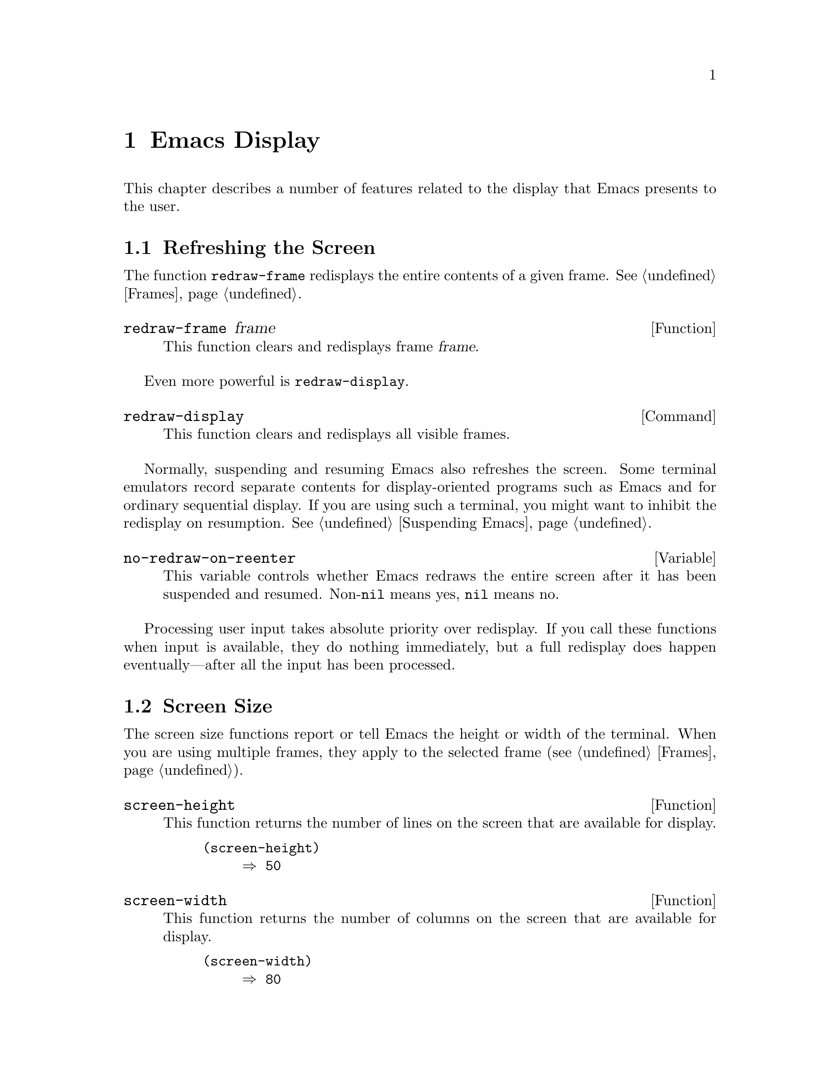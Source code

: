 @c -*-texinfo-*-
@c This is part of the GNU Emacs Lisp Reference Manual.
@c Copyright (C) 1990, 1991, 1992, 1993 Free Software Foundation, Inc. 
@c See the file elisp.texi for copying conditions.
@setfilename ../info/display
@node Display, Calendar, System Interface, Top
@chapter Emacs Display

  This chapter describes a number of features related to the display
that Emacs presents to the user.

@menu
* Refresh Screen::      Clearing the screen and redrawing everything on it.
* Screen Size::         How big is the Emacs screen.
* Truncation::          Folding or wrapping long text lines.
* The Echo Area::       Where messages are displayed.
* Selective Display::   Hiding part of the buffer text.
* Overlay Arrow::       Display of an arrow to indicate position.
* Temporary Displays::  Displays that go away automatically.
* Overlays::		Use overlays to highlight parts of the buffer.
* Faces::		A face defines a graphics appearance: font, color, etc.
* Blinking::            How Emacs shows the matching open parenthesis.
* Inverse Video::	Specifying how the screen looks.
* Usual Display::	The usual conventions for displaying nonprinting chars.
* Display Tables::	How to specify other conventions.
* Beeping::             Audible signal to the user.
* Window Systems::      Which window system is being used.
@end menu

@node Refresh Screen
@section Refreshing the Screen

The function @code{redraw-frame} redisplays the entire contents of a
given frame.  @xref{Frames}.

@c Emacs 19 feature
@defun redraw-frame frame
This function clears and redisplays frame @var{frame}.
@end defun

Even more powerful is @code{redraw-display}.

@deffn Command redraw-display
This function clears and redisplays all visible frames.
@end deffn

  Normally, suspending and resuming Emacs also refreshes the screen.
Some terminal emulators record separate contents for display-oriented
programs such as Emacs and for ordinary sequential display.  If you are
using such a terminal, you might want to inhibit the redisplay on
resumption.  @xref{Suspending Emacs}.

@defvar no-redraw-on-reenter
@cindex suspend (cf. @code{no-redraw-on-reenter})
@cindex resume (cf. @code{no-redraw-on-reenter})
This variable controls whether Emacs redraws the entire screen after it
has been suspended and resumed.  Non-@code{nil} means yes, @code{nil}
means no.
@end defvar

  Processing user input takes absolute priority over redisplay.  If you
call these functions when input is available, they do nothing
immediately, but a full redisplay does happen eventually---after all the
input has been processed.

@node Screen Size
@section Screen Size
@cindex size of screen
@cindex screen size
@cindex display lines
@cindex display columns
@cindex resize redisplay

  The screen size functions report or tell Emacs the height or width of
the terminal.  When you are using multiple frames, they apply to the
selected frame (@pxref{Frames}).

@defun screen-height
  This function returns the number of lines on the screen that are
available for display.

@example
@group
(screen-height)
     @result{} 50
@end group
@end example
@end defun

@defun screen-width
  This function returns the number of columns on the screen that are
available for display.

@example
@group
(screen-width)
     @result{} 80
@end group
@end example
@end defun

@defun set-screen-height lines &optional not-actual-size
  This function declares that the terminal can display @var{lines} lines.
The sizes of existing windows are altered proportionally to fit.

  If @var{not-actual-size} is non-@code{nil}, then Emacs displays
@var{lines} lines of output, but does not change its value for the
actual height of the screen.  (Knowing the correct actual size may be
necessary for correct cursor positioning.)  Using a smaller height than
the terminal actually implements may be useful to reproduce behavior
observed on a smaller screen, or if the terminal malfunctions when using
its whole screen.

  If @var{lines} is different from what it was previously, then the
entire screen is cleared and redisplayed using the new size.

  This function returns @code{nil}.
@end defun

@defun set-screen-width columns &optional not-actual-size
  This function declares that the terminal can display @var{columns}
columns.  The details are as in @code{set-screen-height}.
@end defun

@node Truncation
@section Truncation
@cindex line wrapping
@cindex continuation lines
@cindex @samp{$} in display
@cindex @samp{\} in display

  When a line of text extends beyond the right edge of a window, the
line can either be truncated or continued on the next line.  When a line
is truncated, this is shown with a @samp{$} in the rightmost column of
the window.  When a line is continued or ``wrapped'' onto the next line,
this is shown with a @samp{\} on the rightmost column of the window.
The additional screen lines used to display a long text line are called
@dfn{continuation} lines.  (Note that wrapped lines are not filled;
filling has nothing to do with continuation and truncation.
@xref{Filling}.)

@defopt truncate-lines
   This buffer-local variable controls how Emacs displays lines that
extend beyond the right edge of the window.  If it is non-@code{nil},
then Emacs does not display continuation lines; rather each line of
text occupies exactly one screen line, and a dollar sign appears at the
edge of any line that extends to or beyond the edge of the window.  The
default is @code{nil}.

  If the variable @code{truncate-partial-width-windows} is
non-@code{nil}, then truncation is used for windows that are not the
full width of the screen, regardless of the value of
@code{truncate-lines}.
@end defopt

@defvar default-truncate-lines
  This variable is the default value for @code{truncate-lines} in buffers
that do not have local values for it.
@end defvar

@defopt truncate-partial-width-windows
  This variable determines how lines that are too wide to fit on the
screen are displayed in side-by-side windows (@pxref{Splitting
Windows}).  If it is non-@code{nil}, then wide lines are truncated (with
a @samp{$} at the end of the line); otherwise they wrap to the next
screen line (with a @samp{\} at the end of the line).
@end defopt

  You can override the images that indicate continuation or truncation
with the display table; see @ref{Display Tables}.

@node The Echo Area
@section The Echo Area
@cindex error display
@cindex echo area

  The @dfn{echo area} is used for displaying messages made with the
@code{message} primitive, and for echoing keystrokes.  It is not the
same as the minibuffer, despite the fact that the minibuffer appears
(when active) in the same place on the screen as the echo area.  The
@cite{GNU Emacs Manual} specifies the rules for resolving conflicts
between the echo area and the minibuffer for use of that screen space
(@pxref{Minibuffer,, The Minibuffer, emacs, The GNU Emacs Manual}).
Error messages appear in the echo area; see @ref{Errors}.

You can write output in the echo area by using the Lisp printing
functions with @code{t} as the stream (@pxref{Output Functions}), or as
follows:

@defun message string &rest arguments
  This function prints a one-line message in the echo area.  The
argument @var{string} is similar to a C language @code{printf} control
string.  See @code{format} in @ref{String Conversion}, for the details
on the conversion specifications.  @code{message} returns the
constructed string.

@c Emacs 19 feature
If @var{string} is @code{nil}, @code{message} clears the echo area.  If
the minibuffer is active, this brings the minibuffer contents back onto
the screen immediately.
@example
@group
(message
 "Minibuffer depth is %d."
 (minibuffer-depth))
@result{} "Minibuffer depth is 0."
@end group

@group
---------- Echo Area ----------
Minibuffer depth is 0.
---------- Echo Area ----------
@end group
@end example
@end defun

@defvar cursor-in-echo-area
  This variable controls where the cursor appears when a message is
displayed in the echo area.  If it is non-@code{nil}, then the cursor
appears at the end of the message.  Otherwise, the cursor appears at
point---not in the echo area at all.

  The value is normally @code{nil}; Lisp programs bind it to @code{t}
for brief periods of time.
@end defvar

@node Selective Display
@section Selective Display
@cindex selective display

  @dfn{Selective display} is a class of minor modes in which specially
marked lines do not appear on the screen, or in which highly indented
lines do not appear.

  The first variant, explicit selective display, is designed for use in
a Lisp program.  The program controls which lines are hidden by altering
the text.  Outline mode uses this variant.  In the second variant, the
choice of lines to hide is made automatically based on indentation.
This variant is designed as a user-level feature.

  The way you control explicit selective display is by replacing a
newline (control-j) with a control-m.  The text which was formerly a
line following that newline is now invisible.  Strictly speaking, it is
temporarily no longer a line at all, since only newlines can separate
lines; it is now part of the previous line.

  Selective display does not directly affect editing commands.  For
example, @kbd{C-f} (@code{forward-char}) moves point unhesitatingly into
invisible space.  However, the replacement of newline characters with
carriage return characters affects some editing commands.  For example,
@code{next-line} skips invisible lines, since it searches only for
newlines.  Modes that use selective display can also define commands
that take account of the newlines, or which make parts of the text
visible or invisible.

  When you write a selectively displayed buffer into a file, all the
control-m's are replaced by their original newlines.  This means that
when you next read in the file, it looks OK, with nothing invisible.
The selective display effect is seen only within Emacs.

@defvar selective-display
  This buffer-local variable enables selective display.  This means that
lines, or portions of lines, may be made invisible.  

@itemize @bullet
@item
If the value of @code{selective-display} is @code{t}, then any portion
of a line that follows a control-m is not displayed.

@item
If the value of @code{selective-display} is a positive integer, then
lines that start with more than @code{selective-display} columns of
indentation are not displayed.
@end itemize

  When some portion of a buffer is invisible, the vertical movement
commands operate as if that portion did not exist, allowing a single
@code{next-line} command to skip any number of invisible lines.
However, character movement commands (such as @code{forward-char}) do
not skip the invisible portion, and it is possible (if tricky) to insert
or delete text in an invisible portion.

  In the examples below, what is shown is the @emph{display} of the buffer
@code{foo}, which changes with the value of @code{selective-display}.  The
@emph{contents} of the buffer do not change.

@example
@group
(setq selective-display nil)
     @result{} nil

---------- Buffer: foo ----------
1 on this column
 2on this column
  3n this column
  3n this column
 2on this column
1 on this column
---------- Buffer: foo ----------
@end group

@group
(setq selective-display 2)
     @result{} 2

---------- Buffer: foo ----------
1 on this column
 2on this column
 2on this column
1 on this column
---------- Buffer: foo ----------
@end group
@end example
@end defvar

@defvar selective-display-ellipses
If this buffer-local variable is non-@code{nil}, then Emacs displays
@samp{@dots{}} at the end of a line that is followed by invisible text.
This example is a continuation of the previous one.

@example
@group
(setq selective-display-ellipses t)
     @result{} t

---------- Buffer: foo ----------
1 on this column
 2on this column ...
 2on this column
1 on this column
---------- Buffer: foo ----------
@end group
@end example

You can use a display table to substitute other text for the ellipsis
(@samp{@dots{}}).  @xref{Display Tables}.
@end defvar

@node Overlay Arrow
@section Overlay Arrow
@cindex overlay arrow

  The @dfn{overlay arrow} is useful for directing the user's attention
to a particular line in a buffer.  For example, in the modes used for
interface to debuggers, the overlay arrow indicates the line of code
about to be executed.

@defvar overlay-arrow-string
This variable holds the string to display as an arrow, or @code{nil} if
the arrow feature is not in use.
@end defvar

@defvar overlay-arrow-position
This variable holds a marker which indicates where to display the arrow.
It should point at the beginning of a line.  The arrow text is
displayed at the beginning of that line, overlaying any text that would
otherwise appear.  Since the arrow is usually short, and the line
usually begins with indentation, normally nothing significant is
overwritten.

The overlay string is displayed only in the buffer which this marker
points into.  Thus, only one buffer can have an overlay arrow at any
given time.
@c !!! overlay-arrow-position: but the overlay string may remain in the display
@c of some other buffer until an update is required.  This should be fixed
@c now.  Is it?
@end defvar

@node Temporary Displays
@section Temporary Displays

  Temporary displays are used by commands to put output into a buffer
and then present it to the user for perusal rather than for editing.
Many of the help commands use this feature.

@defspec with-output-to-temp-buffer buffer-name forms@dots{}
  This function executes @var{forms} while arranging to insert any
output they print into the buffer named @var{buffer-name}.  The buffer
is then shown in some window for viewing, displayed but not selected.

  The string @var{buffer-name} specifies the temporary buffer, which
need not already exist.  The argument must be a string, not a buffer.
The buffer is erased initially (with no questions asked), and it is
marked as unmodified after @code{with-output-to-temp-buffer} exits.

  @code{with-output-to-temp-buffer} binds @code{standard-output} to the
temporary buffer, then it evaluates the forms in @var{forms}.  Output
using the Lisp output functions within @var{forms} goes by default to
that buffer (but screen display and messages in the echo area, although
output in the general sense of the word, are not affected).
@xref{Output Functions}.

  The value of the last form in @var{forms} is returned.

@example
@group
---------- Buffer: foo ----------
 This is the contents of foo.
---------- Buffer: foo ----------
@end group

@group
(with-output-to-temp-buffer "foo"
    (print 20)
    (print standard-output))
@result{} #<buffer foo>

---------- Buffer: foo ----------
20

#<buffer foo>

---------- Buffer: foo ----------
@end group
@end example
@end defspec

@defvar temp-buffer-show-function
  The value of this variable, if non-@code{nil}, is called as a function
to display a help buffer.  This variable is used by
@code{with-output-to-temp-buffer}.

In Emacs versions 18 and earlier, this variable was called
@code{temp-buffer-show-hook}.
@end defvar

@defun momentary-string-display string position &optional char message
  This function momentarily displays @var{string} in the current
buffer at @var{position} (which is a character offset from the
beginning of the buffer).  The display remains until the next
character is typed.

  If the next character the user types is @var{char}, Emacs ignores it.
Otherwise, that character remains buffered for subsequent use as input.
Thus, typing @var{char} will simply remove the string from the display,
while typing (say) @kbd{C-f} will remove the string from the display and
later (presumably) move point forward.  The argument @var{char} is a
space by default.

  The return value of @code{momentary-string-display} is not meaningful.

  If @var{message} is non-@code{nil}, it is displayed in the echo area
while @var{string} is displayed in the buffer.  If it is @code{nil},
then instructions to type @var{char} are displayed there, e.g.,
@samp{Type RET to continue editing}.

  In this example, point is initially located at the beginning of the
second line:

@example
@group
---------- Buffer: foo ----------
This is the contents of foo.
@point{}Second line.
---------- Buffer: foo ----------
@end group

@group
(momentary-string-display
   "**** Important Message! ****" (point) ?\r
   "Type RET when done reading")
@result{} t
@end group

@group
---------- Buffer: foo ----------
This is the contents of foo.
**** Important Message! ****Second line.
---------- Buffer: foo ----------

---------- Echo Area ----------
Type RET when done reading
---------- Echo Area ----------
@end group
@end example

  This function works by actually changing the text in the buffer.  As a
result, if you later undo in this buffer, you will see the message come
and go.
@end defun

@node Overlays
@section Overlays
@cindex overlays

You can use @dfn{overlays} to alter the appearance of a buffer's text on
the screen.  An overlay is an object which belongs to a particular
buffer, and has a specified beginning and end.  It also has properties
which you can examine and set; these affect the display of the text
within the overlay.

@menu
* Overlay Properties::	How to read and set properties.
			What properties do to the screen display.
* Managing Overlays::   Creating, moving, finding overlays.
@end menu

@node Overlay Properties
@subsection Overlay Properties

Overlay properties are like text properties in some respects, but the
differences are more important than the similarities.  Text properties
are considered a part of the text; overlays are specifically considered
not to be part of the text.  Thus, copying text between various buffers
and strings preserves text properties, but does not try to preserve
overlays.  Changing a buffer's text properties marks the buffer as
modified, while moving an overlay or changing its properties does not.

@table @code
@item face
@kindex face
This property controls the font and color of text.  @xref{Faces}, for
more information.  This feature is temporary; in the future, we may
replace it with other ways of specifying how to display text.

@item mouse-face
@kindex mouse-face
This property is used instead of @code{face} when the mouse is within
the range of the overlay.  This feature is not yet implemented, and may
be temporary.  It is documented here because we are likely to implement it
this way at least for a while.

@item priority
@kindex priority
This property's value (which should be a nonnegative number) determines
the priority of the overlay.  The priority matters when two or more
overlays cover the same character and both specify a face for display;
the one whose @code{priority} value is larger takes priority over the
other, and its face attributes override the face attributes of the lower
priority overlay.

Currently, all overlays take priority over text properties.  Please
avoid using negative priority values, as we have not yet decided just
what they should mean.

@item window
@kindex window
If the @code{window} property is non-@code{nil}, then the overlay
applies only on that window.

@item before-string
@kindex before-string
This property's value is a string to add to the display at the beginning
of the overlay.  The string does not appear in the buffer in any
sense---only on the screen.  This is not yet implemented, but will be.

@item after-string
@kindex after-string
This property's value is a string to add to the display at the end of
the overlay.  The string does not appear in the buffer in any
sense---only on the screen.  This is not yet implemented, but will be.

@item modification-hooks
@kindex modification-hooks
This property's value is a list of functions to be called if any
character within the overlay is changed or if text is inserted strictly
within the overlay.  Each function receives two arguments: the beginning
and end of the part of the buffer being modified.

@item insert-in-front-hooks
@kindex insert-in-front-hooks
This property's value is a list of functions to be called
if text is inserted right at the beginning of the overlay.

@item insert-behind-hooks
@kindex insert-behind-hooks
This property's value is a list of functions to be called if text is
inserted right at the end of the overlay.
@end table

  These are the functions for reading and writing the properties of an
overlay.

@defun overlay-get overlay prop
This function returns the value of property @var{prop} recorded in
@var{overlay}.  If @var{overlay} does not record any value for that
property, then the value is @code{nil}.
@end defun

@defun overlay-put overlay prop value
This function sets the value of property @var{prop} recorded in
@var{overlay} to @var{value}.  It returns @var{value}.
@end defun

@node Managing Overlays
@subsection Managing Overlays

@defun make-overlay start end &optional buffer
This function creates and returns an overlay which belongs to
@var{buffer} and ranges from @var{start} to @var{end}.  Both @var{start}
and @var{end} must specify buffer positions; they may be integers or
markers.  If @var{buffer} is omitted, the overlay is created in the
current buffer.

The return value is the overlay itself.
@end defun

@defun overlay-start overlay
This function returns the position at which @var{overlay} starts.
@end defun

@defun overlay-end overlay
This function returns the position at which @var{overlay} ends.
@end defun

@defun overlay-buffer overlay
This function returns the buffer that @var{overlay} belongs to.
@end defun

@defun delete-overlay overlay
This function deletes @var{overlay}.  The overlay continues to exist as
a Lisp object, but ceases to be part of the buffer it belonged to, and
ceases to have any effect on display.
@end defun

@defun move-overlay overlay start end &optional buffer
This function moves @var{overlay} to @var{buffer}, and places its bounds
at @var{start} and @var{end}.  Both arguments @var{start} and @var{end}
must specify buffer positions; they may be integers or markers.  If
@var{buffer} is omitted, the overlay stays in the same buffer.

The return value is
@var{overlay}.

This is the only valid way to change the endpoints of an overlay.  Do
not try modifying the markers in the overlay by hand, as that fails to
update other vital data structures and can cause some overlays to be
``lost''.
@end defun

@defun overlays-at pos
This function returns a list of all the overlays that contain position
@var{pos} in the current buffer.  The list is in no particular order.
An overlay contains position @var{pos} if it begins at or before
@var{pos}, and ends after @var{pos}.
@end defun

@defun next-overlay-change pos
This function returns the buffer position of the next beginning or end
of an overlay, after @var{pos}.
@end defun

@node Faces
@section Faces
@cindex face

A @dfn{face} is a named collection of graphical attributes: font,
foreground color, background color and optional underlining.  Faces
control the display of text on the screen.

@cindex face id
Each face has its own @dfn{face id number} which distinguishes faces at
low levels within Emacs.  However, for most purposes, you can refer to
faces in Lisp programs by their names.

Each face name is meaningful for all frames, and by default it has the
same meaning in all frames.  But you can arrange to give a particular
face name a special meaning in one frame if you wish.

The face named @code{default} is used for ordinary text.  The face named
@code{modeline} is used for displaying the mode line and menu bars.  The
face named @code{region} is used for highlighting the region (in
Transient Mark mode only).

@menu
* Merging Faces::	How Emacs decides which face to use for a character.
* Face Functions::	How to define and examine faces.
@end menu

@node Merging Faces
@subsection Merging Faces for Display

  Here are all the ways to specify which face to use for display of text:

@itemize @bullet
@item
With defaults.  Each frame has a @dfn{default face}, whose id number is
zero, which is used for all text that doesn't somehow specify another
face.

@item
With text properties.  A character may have a @code{face} property; if so,
it's displayed with that face.  If the character has a @code{mouse-face}
property, that is used instead of the @code{face} property when the mouse
is ``near enough'' to the character.  @xref{Special Properties}.

@item
With overlays.  An overlay may have @code{face} and @code{mouse-face}
properties too; they apply to all the text covered by the overlay.

@item
With special glyphs.  Each glyph can specify a particular face id
number.  @xref{Glyphs}.
@end itemize

  If these various sources together specify more than one face for a
particular character, Emacs merges the attributes of the various faces
specified.  The attributes of the faces of special glyphs come first;
then come attributes of faces from overlays, followed by those from text
properties, and last the default face.

  When multiple overlays cover one character, an overlay with higher
priority overrides those with lower priority.  @xref{Overlays}.

  If an attribute such as the font or a color is not specified in any of
the above ways, the frame's own font or color is used.

@node Face Functions
@subsection Functions for Working with Faces

  The attributes a face can specify include the font, the foreground
color, the background color, and underlining.  The face can also leave
these unspecified by giving the value @code{nil} for them.

  Here are the primitives for creating and changing faces.

@defun make-face name
This function defines a new face named @var{name}, initially with all
attributes @code{nil}.  It does nothing if there is already a face named
@var{name}.
@end defun

@defun face-list
This function returns a list of all defined face names.
@end defun

@defun copy-face old-face new-name &optional frame new-frame
This function defines a new face named @var{new-name} which is a copy of
the existing face named @var{old-face}.  If there is already a face
named @var{new-name}, then it alters the face to have the same
attributes as @var{old-face}.

If the optional argument @var{frame} is given, this function applies
only to that frame.  Otherwise it applies to each frame individually,
copying attributes from @var{old-face} in that frame to @var{new-face}
in the same frame.

If the optional argument @var{new-frame} is given, then @code{copy-face}
copies the attributes of @var{old-face} in @var{frame} to @var{new-name}
in @var{new-frame}.
@end defun

  You can modify the attributes of an existing face with the following
functions.  If you specify @var{frame}, they affect just that frame;
otherwise, they affect all frames as well as the defaults that apply to
new frames.

@defun set-face-foreground face color &optional frame
@defunx set-face-background face color &optional frame
These functions set the foreground (respectively, background) color of
face @var{face} to @var{color}.  The argument @var{color} color should
be a string, the name of a color.
@end defun

@defun set-face-font face font &optional frame
This function sets the font of face @var{face}.  The argument @var{font}
should be a string.
@end defun

@defun set-face-underline-p face underline-p &optional frame
This function sets the underline attribute of face @var{face}.
@end defun

@defun invert-face face &optional frame
Swap the foreground and background colors of face @var{face}.  If the
face doesn't specify both foreground and background, then its foreground
and background are set to the default background and foreground.
@end defun

  These functions examine the attributes of a face.  If you don't
specify @var{frame}, they refer to the default data for new frames.

@defun face-foreground face &optional frame
@defunx face-background face &optional frame
These functions return the foreground (respectively, background) color
of face @var{face}.  The argument @var{color} color should be a string,
the name of a color.
@end defun

@defun face-font face &optional frame
This function returns the name of the font of face @var{face}.
@end defun

@defun face-underline-p face &optional frame
This function returns the underline attribute of face @var{face}.
@end defun

@defun face-id-number face
This function returns the id number of face @var{face}.
@end defun

@defun face-equal face1 face2 &optional frame
This returns @code{t} if the faces @var{face1} and @var{face2} have the
same attributes for display.
@end defun

@defun face-differs-from-default-p face &optional frame
This returns @code{t} if the face @var{face} displays differently from
the default face.  A face is considered to be ``the same'' as the normal
face if each attribute is either the same as that of the default face or
@code{nil} (meaning to inherit from the default).
@end defun

@defvar region-face
This variable's value specifies the face id to use to display characters
in the region when it is active (in Transient Mark mode only).  The face
thus specified takes precedence over all faces that come from text
properties and overlays, for characters in the region.  @xref{The Mark},
for more information about Transient Mark mode.

Normally, the value is the id number of the face named @code{region}.
@end defvar

@node Blinking
@section Blinking
@cindex parenthesis matching
@cindex blinking
@cindex balancing parentheses
@cindex close parenthesis

  This section describes the mechanism by which Emacs shows a matching
open parenthesis when the user inserts a close parenthesis.

@vindex blink-paren-hook
@defvar blink-paren-function
  The value of this variable should be a function (of no arguments) to
be called whenever a char with close parenthesis syntax is inserted.
The value of @code{blink-paren-function} may be @code{nil}, in which
case nothing is done.

@quotation
@strong{Please note:} this variable was named @code{blink-paren-hook} in
older Emacs versions, but since it is not called with the standard
convention for hooks, it was renamed to @code{blink-paren-function} in
version 19.
@end quotation
@end defvar

@defvar blink-matching-paren
If this variable is @code{nil}, then @code{blink-matching-open} does
nothing.
@end defvar

@defvar blink-matching-paren-distance
This variable specifies the maximum distance to scan for a matching
parenthesis before giving up.
@end defvar

@defun blink-matching-open
This function is the default value of @code{blink-paren-function}.  It
assumes that point follows a character with close parenthesis syntax and
moves the cursor momentarily to the matching opening character.  If that
character is not already on the screen, then its context is shown by
displaying it in the echo area.  To avoid long delays, this function
does not search farther than @code{blink-matching-paren-distance}
characters.

Here is an example of calling this function explicitly.

@smallexample
@group
(defun interactive-blink-matching-open ()
@c Do not break this line! -- rms.
@c The first line of a doc string
@c must stand alone.
  "Indicate momentarily the start of sexp before point."
  (interactive)
@end group
@group
  (let ((blink-matching-paren-distance
         (buffer-size))
        (blink-matching-paren t))
    (blink-matching-open)))
@end group
@end smallexample
@end defun

@node Inverse Video
@section Inverse Video
@cindex Inverse Video

@defopt inverse-video
@cindex highlighting
This variable controls whether Emacs uses inverse video for all text
on the screen.  Non-@code{nil} means yes, @code{nil} means no.  The
default is @code{nil}.
@end defopt

@defopt mode-line-inverse-video
This variable controls the use of inverse video for mode lines.  If it
is non-@code{nil}, then mode lines are displayed in inverse video (under
X, this uses the face named @code{modeline}, which you can set as you
wish).  Otherwise, mode lines are displayed normally, just like text.
The default is @code{t}.
@end defopt

@node Usual Display
@section Usual Display Conventions

  The usual display conventions define how to display each character
code.  You can override these conventions by setting up a display table
(@pxref{Display Tables}).  Here are the usual display conventions:

@itemize @bullet
@item
Character codes 32 through 126 map to glyph codes 32 through 126.
Normally this means they display as themselves.

@item
Character code 9 is a horizontal tab.  It displays as whitespace
up to a position determined by @code{tab-width}.

@item
Character code 10 is a newline.

@item
All other codes in the range 0 through 31, and code 127, display in one
of two ways according to the value of @code{ctl-arrow}.  If it is is
non-@code{nil}, these codes map to sequences of two glyphs, where the
first glyph is the ASCII code for @samp{^}.  Otherwise, these codes map
just like the codes in the range 128 to 255.

@item
Character codes 128 through 255 map to sequences of four glyphs, where
the first glyph is the ASCII code for @samp{\}, and the others are digit
characters representing the code in octal.
@end itemize

  The usual display conventions apply even when there is a display
table, for any character whose entry in the active display table is
@code{nil}.  Thus, when you set up a display table, you need only
specify the the characters for which you want unusual behavior.

  These variables affect the way certain characters are displayed on the
screen.  Since they change the number of columns the characters occupy,
they also affect the indentation functions.

@defopt ctl-arrow
@cindex control characters in display
  This buffer-local variable controls how control characters are
displayed.  If it is non-@code{nil}, they are displayed as a caret
followed by the character: @samp{^A}.  If it is @code{nil}, they are
displayed as a backslash followed by three octal digits: @samp{\001}.
@end defopt

@c Following may have overfull hbox.
@defvar default-ctl-arrow
  The value of this variable is the default value for @code{ctl-arrow} in
buffers that do not override it.  This is the same as executing the
following expression:

@example
(default-value 'ctl-arrow)
@end example

@noindent
@xref{Default Value}.
@end defvar

@defopt tab-width
  The value of this variable is the spacing between tab stops used for
displaying tab characters in Emacs buffers.  The default is 8.  Note
that this feature is completely independent from the user-settable tab
stops used by the command @code{tab-to-tab-stop}.  @xref{Indent Tabs}.
@end defopt

@node Display Tables
@section Display Tables

@cindex display table
You can use the @dfn{display table} feature to control how all 256
possible character codes display on the screen.  This is useful for
displaying European languages that have letters not in the ASCII
character set.

The display table maps each character code into a sequence of
@dfn{glyphs}, each glyph being an image that takes up one character
position on the screen.  You can also define how to display each glyph
on your terminal, using the @dfn{glyph table}.

@menu
* Display Table Format::	What a display table consists of.
* Active Display Table::	How Emacs selects a display table to use.
* Glyphs::			How to define a glyph, and what glyphs mean.
* ISO Latin 1::			How to use display tables
				  to support the ISO Latin 1 character set.
@end menu

@node Display Table Format
@subsection Display Table Format

  A display table is actually an array of 261 elements.

@defun make-display-table
This creates and returns a display table.  The table initially has
@code{nil} in all elements.
@end defun

  The first 256 elements correspond to character codes; the @var{n}th
element says how to display the character code @var{n}.  The value
should be @code{nil} or a vector of glyph values (@pxref{Glyphs}).  If
an element is @code{nil}, it says to display that character according to
the usual display conventions (@pxref{Usual Display}).

  The remaining five elements of a display table serve special purposes,
and @code{nil} means use the default stated below.

@table @asis
@item 256
The glyph for the end of a truncated screen line (the default for this
is @samp{$}).  @xref{Glyphs}.
@item 257
The glyph for the end of a continued line (the default is @samp{\}).
@item 258
The glyph for indicating a character displayed as an octal character
code (the default is @samp{\}).
@item 259
The glyph for indicating a control character (the default is @samp{^}).
@item 260
A vector of glyphs for indicating the presence of invisible lines (the
default is @samp{...}).  @xref{Selective Display}.
@end table

  For example, here is how to construct a display table that mimics the
effect of setting @code{ctl-arrow} to a non-@code{nil} value:

@example
(setq disptab (make-display-table))
(let ((i 0))
  (while (< i 32)
    (or (= i ?\t) (= i ?\n)
        (aset disptab i (vector ?^ (+ i 64))))
    (setq i (1+ i)))
  (aset disptab 127 (vector ?^ ??)))
@end example

@node Active Display Table
@subsection Active Display Table
@cindex active display table

  Each window can specify a display table, and so can each buffer.  When
a buffer @var{b} is displayed in window @var{w}, display uses the
display table for window @var{w} if it has one; otherwise, the display
table for buffer @var{b} if it has one; otherwise, the standard display
table if any.  The display table chosen is called the @dfn{active}
display table.

@defun window-display-table window
This function returns @var{window}'s display table, or @code{nil}
if @var{window} does not have an assigned display table.
@end defun

@defun set-window-display-table window table
This function sets the display table of @var{window} to @var{table}.
The argument @var{table} should be either a display table or
@code{nil}.
@end defun

@defvar buffer-display-table
This variable is automatically local in all buffers; its value in a
particular buffer is the display table for that buffer, or @code{nil} if
the buffer does not have any assigned display table.
@end defvar

@defvar standard-display-table
This variable's value is the default display table, used when neither
the current buffer nor the window displaying it has an assigned display
table.  This variable is @code{nil} by default.
@end defvar

  If neither the selected window nor the current buffer has a display
table, and if the variable @code{standard-display-table} is @code{nil},
then Emacs uses the usual display conventions.  @xref{Usual Display}.

@node Glyphs
@subsection Glyphs

@cindex glyph
  A @dfn{glyph} is a generalization of a character; it stands for an
image that takes up a single character position on the screen.  Glyphs
are represented in Lisp as integers, just as characters are.

@cindex glyph table
  The meaning of each integer, as a glyph, is defined by the glyph
table, which is the value of the variable @code{glyph-table}.

@defvar glyph-table
The value of this variable is the current glyph table.  It should be a
vector; the @var{g}th element defines glyph code @var{g}.  If the value
is @code{nil} instead of a vector, then all glyphs are simple (see
below).
@end defvar

  Here are the possible types of elements in the glyph table:

@table @var
@item integer
Define this glyph code as an alias for code @var{integer}.
This is used with X Windows to specify a face code.

@item string
Send the characters in @var{string} to the terminal to output
this glyph.  This alternative is available on character terminals,
but not under X.

@item @code{nil}
This glyph is simple.  On an ordinary terminal, the glyph code mod 256
is the character to output.  With X, the glyph code mod 256 is character
to output, and the glyph code divided by 256 specifies the @dfn{face id
number} to use while outputting it.  @xref{Faces}.
@end table

  If a glyph code is greater than or equal to the length of the glyph
table, that code is automatically simple.

@node ISO Latin 1
@subsection ISO Latin 1

If you have a terminal that can handle the entire ISO Latin 1 character
set, you can arrange to use that character set as follows:

@example
(require 'disp-table)
;; @r{Set char codes 160--255 to display as themselves.}
;; @r{(Codes 128--159 are the additional control characters.)}
(standard-display-8bit 160 255)
@end example

If you are editing buffers written in the ISO Latin 1 character set and
your terminal doesn't handle anything but ASCII, you can load the file
@file{iso-ascii} to set up a display table which makes the other ISO
characters display as sequences of ASCII characters.  For example, the
character ``o with umlaut'' displays as @samp{@{"o@}}.

Some European countries have terminals that don't support ISO Latin 1
but do support the special characters for that country's language.  You
can define a display table to work one language using such terminals.
For an example, see @file{lisp/iso-swed.el}, which handles certain
Swedish terminals.

You can load the appropriate display table for your terminal
automatically by writing a terminal-specific Lisp file for the terminal
type.

@node Beeping
@section Beeping
@cindex beeping
@cindex bell

  You can make Emacs ring a bell (or blink the screen) to attract the
user's attention.  Be conservative about how often you do this; frequent
bells can become irritating.  Also be careful not to use beeping alone
when signaling an error is appropriate.  (@xref{Errors}.)

@defun ding &optional dont-terminate
@cindex keyboard macro termination
  This function beeps, or flashes the screen (see @code{visible-bell} below).
It also terminates any keyboard macro currently executing unless
@var{dont-terminate} is non-@code{nil}.
@end defun

@defun beep &optional dont-terminate
This is a synonym for @code{ding}.
@end defun

@defvar visible-bell
  This variable determines whether Emacs should flash the screen to
represent a bell.  Non-@code{nil} means yes, @code{nil} means no.  This
is effective only if the Termcap entry for the terminal in use has the
visible bell flag (@samp{vb}) set.
@end defvar

@node Window Systems
@section Window Systems

  Emacs works with several window systems, most notably the X Window
Syste,.  Note that both Emacs and X use the term ``window'', but use it
differently.  An Emacs frame is a single window as far as X is
concerned; the individual Emacs windows are not known to X at all.

@defvar window-system
@cindex X Window System
  This variable tells Lisp programs what window system Emacs is running
under.  Its value should be a symbol such as @code{x} (if Emacs is
running under X) or @code{nil} (if Emacs is running on an ordinary
terminal).
@end defvar

@defvar window-system-version
  This variable distinguishes between different versions of the X Window
System.  Its value is 10 or 11 when using X; @code{nil} otherwise.
@end defvar

@defvar window-setup-hook
This variable is a normal hook which Emacs runs after loading your
@file{.emacs} file and the default initialization file (if any), after
loading terminal-specific Lisp code, and after running the hook
@code{term-setup-hook}.

This hook is used for internal purposes: setting up communication with
the window system, and creating the initial window.  Users should not
interfere with it.
@end defvar
